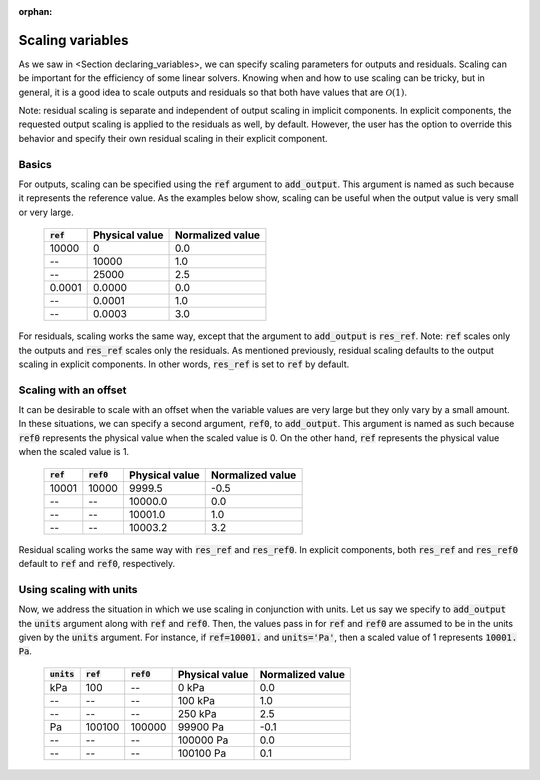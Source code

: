 :orphan:

.. _scaling:

Scaling variables
=================

As we saw in <Section declaring_variables>, we can specify scaling parameters for outputs and residuals.
Scaling can be important for the efficiency of some linear solvers.
Knowing when and how to use scaling can be tricky, but in general, it is a good idea to scale outputs and residuals so that both have values that are :math:`\mathcal{O}(1)`.

Note: residual scaling is separate and independent of output scaling in implicit components.
In explicit components, the requested output scaling is applied to the residuals as well, by default.
However, the user has the option to override this behavior and specify their own residual scaling in their explicit component.

Basics
------

For outputs, scaling can be specified using the :code:`ref` argument to :code:`add_output`.
This argument is named as such because it represents the reference value.
As the examples below show, scaling can be useful when the output value is very small or very large.

  ============  ==============  ================
  :code:`ref`   Physical value  Normalized value
  ============  ==============  ================
  10000         0               0.0
  --            10000           1.0
  --            25000           2.5
  0.0001        0.0000          0.0
  --            0.0001          1.0
  --            0.0003          3.0
  ============  ==============  ================

For residuals, scaling works the same way, except that the argument to :code:`add_output` is :code:`res_ref`.
Note: :code:`ref` scales only the outputs and :code:`res_ref` scales only the residuals.
As mentioned previously, residual scaling defaults to the output scaling in explicit components.
In other words, :code:`res_ref` is set to :code:`ref` by default.

Scaling with an offset
----------------------

It can be desirable to scale with an offset when the variable values are very large but they only vary by a small amount.
In these situations, we can specify a second argument, :code:`ref0`, to :code:`add_output`.
This argument is named as such because :code:`ref0` represents the physical value when the scaled value is 0.
On the other hand, :code:`ref` represents the physical value when the scaled value is 1.

  ============  ============  ==============  ================
  :code:`ref`   :code:`ref0`  Physical value  Normalized value
  ============  ============  ==============  ================
  10001         10000         9999.5          -0.5
  --            --            10000.0         0.0
  --            --            10001.0         1.0
  --            --            10003.2         3.2
  ============  ============  ==============  ================

Residual scaling works the same way with :code:`res_ref` and :code:`res_ref0`.
In explicit components, both :code:`res_ref` and :code:`res_ref0` default to :code:`ref` and :code:`ref0`, respectively.

Using scaling with units
------------------------

Now, we address the situation in which we use scaling in conjunction with units.
Let us say we specify to :code:`add_output` the :code:`units` argument along with :code:`ref` and :code:`ref0`.
Then, the values pass in for :code:`ref` and :code:`ref0` are assumed to be in the units given by the :code:`units` argument.
For instance, if :code:`ref=10001.` and :code:`units='Pa'`, then a scaled value of 1 represents :code:`10001. Pa`.

  ==============  ============  ============  ==============  ================
  :code:`units`   :code:`ref`   :code:`ref0`  Physical value  Normalized value
  ==============  ============  ============  ==============  ================
  kPa             100           --            0 kPa           0.0
  --              --            --            100 kPa         1.0
  --              --            --            250 kPa         2.5
  Pa              100100        100000        99900 Pa        -0.1
  --              --            --            100000 Pa       0.0
  --              --            --            100100 Pa       0.1
  ==============  ============  ============  ==============  ================
